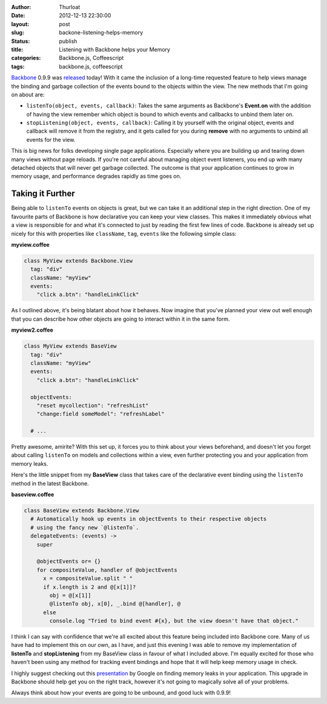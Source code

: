 :author: Thurloat
:date: 2012-12-13 22:30:00
:layout: post
:slug: backone-listening-helps-memory 
:status: publish 
:title: Listening with Backbone helps your Memory 
:categories: Backbone.js, Coffeescript 
:tags: backbone.js, coffeescript 

`Backbone`_ 0.9.9 was `released`_ today! With it came the inclusion of a long-time
requested feature to help views manage the binding and garbage collection of
the events bound to the objects within the view. The new methods that I'm going
on about are:

- ``listenTo(object, events, callback)``: Takes the same arguments as
  Backbone's **Event.on** 
  with the addition of having the view remember which object is bound to which
  events and callbacks to unbind them later on.
- ``stopListening(object, events, callback)``: Calling it by yourself with the
  original object, events and callback will remove it from the registry, and it
  gets called for you during **remove** with no arguments
  to unbind all events for the view.

This is big news for folks developing single page applications. Especially where
you are building up and tearing down many views without page reloads. If you're not
careful about managing object event listeners, you end up with many 
detached objects that will never get garbage collected. The outcome is that
your application continues to grow in memory usage, and performance
degrades rapidly as time goes on.

Taking it Further
-----------------

Being able to ``listenTo`` events on objects is great, but we can take it
an additional step in the right direction. One of my favourite parts of
Backbone is how declarative you can keep your view classes. This makes it
immediately obvious what a view is responsible for and what it's connected to
just by reading the first few lines of code. Backbone is already set
up nicely for this with properties like ``className``, ``tag``, ``events`` like
the following simple class:

**myview.coffee**

.. code-block:: coffeescript

  class MyView extends Backbone.View
    tag: "div"
    className: "myView"
    events:
      "click a.btn": "handleLinkClick"

As I outlined above, it's being blatant about how it behaves. Now imagine that
you've planned your view out well enough that you can describe how other
objects are going to interact within it in the same form.

**myview2.coffee**

.. code-block:: coffeescript

  class MyView extends BaseView
    tag: "div"
    className: "myView"
    events:
      "click a.btn": "handleLinkClick"

    objectEvents:
      "reset mycollection": "refreshList"
      "change:field someModel": "refreshLabel"

    # ...

Pretty awesome, amirite? With this set up, it forces you to think about your
views beforehand, and doesn't let you forget about calling ``listenTo`` on 
models and collections within a view, even further protecting you and your
application from memory leaks. 

Here's the little snippet from my **BaseView** class that
takes care of the declarative event binding using the ``listenTo`` method
in the latest Backbone.

**baseview.coffee**

.. code-block:: coffeescript

  class BaseView extends Backbone.View
    # Automatically hook up events in objectEvents to their respective objects
    # using the fancy new `@listenTo`.
    delegateEvents: (events) ->
      super

      @objectEvents or= {}
      for compositeValue, handler of @objectEvents
        x = compositeValue.split " "
        if x.length is 2 and @[x[1]]?
          obj = @[x[1]]
          @listenTo obj, x[0], _.bind @[handler], @
        else
          console.log "Tried to bind event #{x}, but the view doesn't have that object."

I think I can say with confidence that we're all excited about this feature
being included into Backbone core. Many of us have had to implement this on our own,
as I have, and just this evening I was able to remove my implementation
of **listenTo** and **stopListening** from my BaseView class in favour of what
I included above. I'm equally excited for those who haven't been using any method for tracking
event bindings and hope that it will help keep memory usage in check.

I highly suggest checking out this `presentation`_ by Google on finding memory
leaks in your application. This upgrade in Backbone should help get you on the
right track, however it's not going to magically solve all of your problems.

Always think about how your events are going to be unbound, and good luck with 0.9.9!

.. _`presentation`: https://docs.google.com/presentation/d/1wUVmf78gG-ra5aOxvTfYdiLkdGaR9OhXRnOlIcEmu2s/pub
.. _`released`: https://github.com/documentcloud/backbone/compare/0.9.2...0.9.9
.. _`Backbone`: http://backbonejs.com
